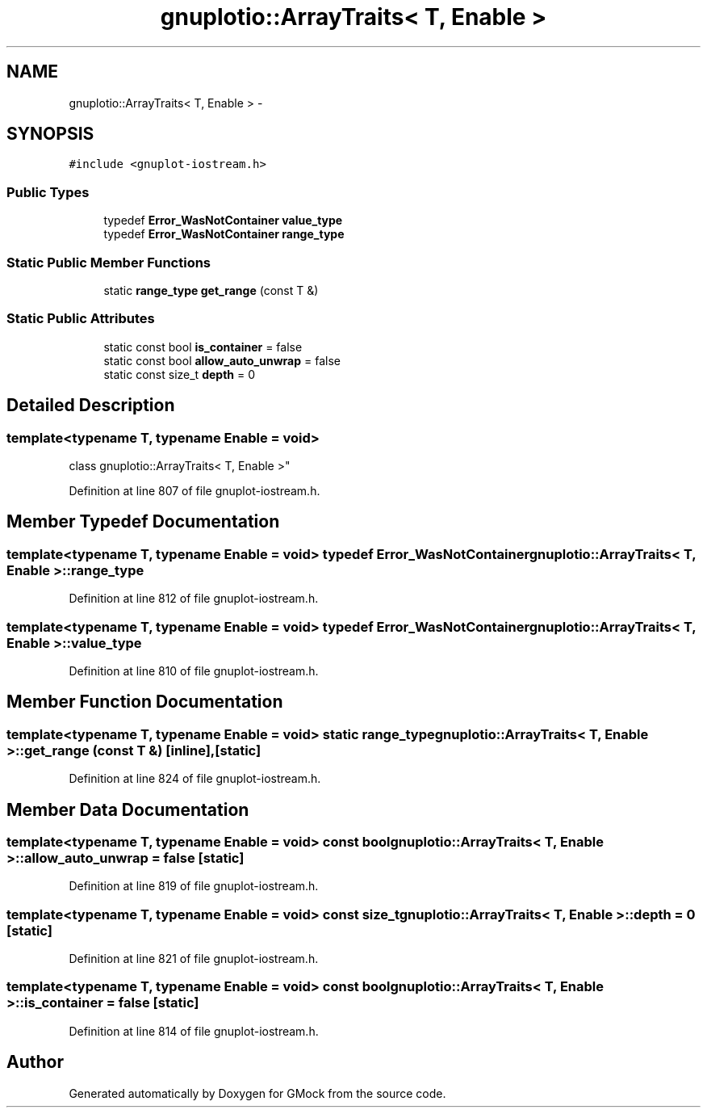 .TH "gnuplotio::ArrayTraits< T, Enable >" 3 "Fri Nov 22 2019" "Version 7" "GMock" \" -*- nroff -*-
.ad l
.nh
.SH NAME
gnuplotio::ArrayTraits< T, Enable > \- 
.SH SYNOPSIS
.br
.PP
.PP
\fC#include <gnuplot\-iostream\&.h>\fP
.SS "Public Types"

.in +1c
.ti -1c
.RI "typedef \fBError_WasNotContainer\fP \fBvalue_type\fP"
.br
.ti -1c
.RI "typedef \fBError_WasNotContainer\fP \fBrange_type\fP"
.br
.in -1c
.SS "Static Public Member Functions"

.in +1c
.ti -1c
.RI "static \fBrange_type\fP \fBget_range\fP (const T &)"
.br
.in -1c
.SS "Static Public Attributes"

.in +1c
.ti -1c
.RI "static const bool \fBis_container\fP = false"
.br
.ti -1c
.RI "static const bool \fBallow_auto_unwrap\fP = false"
.br
.ti -1c
.RI "static const size_t \fBdepth\fP = 0"
.br
.in -1c
.SH "Detailed Description"
.PP 

.SS "template<typename T, typename Enable = void>
.br
class gnuplotio::ArrayTraits< T, Enable >"

.PP
Definition at line 807 of file gnuplot\-iostream\&.h\&.
.SH "Member Typedef Documentation"
.PP 
.SS "template<typename T, typename Enable = void> typedef \fBError_WasNotContainer\fP \fBgnuplotio::ArrayTraits\fP< T, Enable >::\fBrange_type\fP"

.PP
Definition at line 812 of file gnuplot\-iostream\&.h\&.
.SS "template<typename T, typename Enable = void> typedef \fBError_WasNotContainer\fP \fBgnuplotio::ArrayTraits\fP< T, Enable >::\fBvalue_type\fP"

.PP
Definition at line 810 of file gnuplot\-iostream\&.h\&.
.SH "Member Function Documentation"
.PP 
.SS "template<typename T, typename Enable = void> static \fBrange_type\fP \fBgnuplotio::ArrayTraits\fP< T, Enable >::get_range (const T &)\fC [inline]\fP, \fC [static]\fP"

.PP
Definition at line 824 of file gnuplot\-iostream\&.h\&.
.SH "Member Data Documentation"
.PP 
.SS "template<typename T, typename Enable = void> const bool \fBgnuplotio::ArrayTraits\fP< T, Enable >::allow_auto_unwrap = false\fC [static]\fP"

.PP
Definition at line 819 of file gnuplot\-iostream\&.h\&.
.SS "template<typename T, typename Enable = void> const size_t \fBgnuplotio::ArrayTraits\fP< T, Enable >::depth = 0\fC [static]\fP"

.PP
Definition at line 821 of file gnuplot\-iostream\&.h\&.
.SS "template<typename T, typename Enable = void> const bool \fBgnuplotio::ArrayTraits\fP< T, Enable >::is_container = false\fC [static]\fP"

.PP
Definition at line 814 of file gnuplot\-iostream\&.h\&.

.SH "Author"
.PP 
Generated automatically by Doxygen for GMock from the source code\&.
